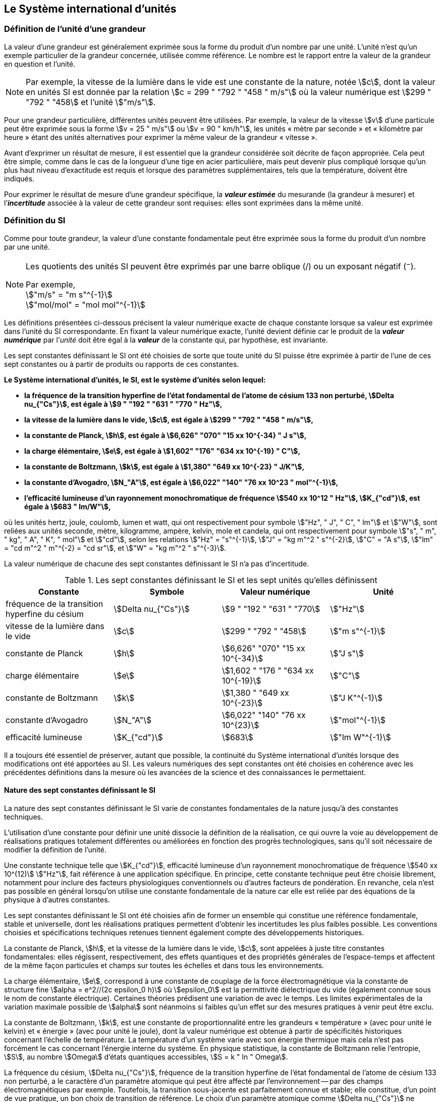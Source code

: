 
== Le Système international d’unités

=== Définition de l’unité d’une grandeur

La valeur d’une grandeur est généralement exprimée sous la forme du produit d’un nombre par
une unité. L’unité n’est qu’un exemple particulier de la grandeur concernée, utilisée comme
référence. Le nombre est le rapport entre la valeur de la grandeur en question et l’unité.

NOTE: Par exemple, la vitesse de la lumière dans
le vide est une constante de la nature, notée stem:[c],
dont la valeur en unités SI est donnée par la relation
stem:[c = 299 " "792 " "458 " m/s"] où la valeur numérique
est stem:[299 " "792 " "458] et l’unité stem:["m/s"].

Pour une grandeur particulière, différentes unités
peuvent être utilisées. Par exemple, la valeur
de la vitesse stem:[v] d’une particule peut être exprimée sous
la forme stem:[v = 25 " m/s"] ou stem:[v = 90 " km/h"],
les unités « mètre par seconde » et « kilomètre
par heure » étant des unités alternatives pour
exprimer la même valeur de la grandeur « vitesse ».

Avant d’exprimer un résultat de mesure, il est essentiel que la grandeur considérée soit
décrite de façon appropriée. Cela peut être simple, comme dans le cas de la longueur d’une
tige en acier particulière, mais peut devenir plus compliqué lorsque qu’un plus haut niveau
d’exactitude est requis et lorsque des paramètres supplémentaires, tels que la température,
doivent être indiqués.

Pour exprimer le résultat de mesure d’une grandeur spécifique, la *_valeur estimée_* du
mesurande (la grandeur à mesurer) et l’**_incertitude_** associée à la valeur de cette grandeur
sont requises: elles sont exprimées dans la même unité.


=== Définition du SI

Comme pour toute grandeur, la valeur d’une constante fondamentale peut être exprimée
sous la forme du produit d’un nombre par une unité.

[NOTE]
====
Les quotients des unités SI peuvent être exprimés par une barre oblique (/) ou un exposant négatif (^−^).

[align=left]
Par exemple, +
stem:["m/s" = "m s"^{-1}] +
stem:["mol/mol" = "mol mol"^{-1}]
====

Les définitions présentées ci-dessous précisent la valeur numérique exacte de chaque
constante lorsque sa valeur est exprimée dans l’unité du SI correspondante. En fixant la valeur
numérique exacte, l’unité devient définie car le produit de la *_valeur numérique_* par l’__unité__
doit être égal à la *_valeur_* de la constante qui, par hypothèse, est invariante.

Les sept constantes définissant le SI ont été choisies de sorte que toute unité du SI puisse
être exprimée à partir de l’une de ces sept constantes ou à partir de produits ou rapports de
ces constantes.

*Le Système international d’unités, le SI, est le système d’unités selon lequel:*

* *la fréquence de la transition hyperfine de l’état fondamental de l’atome de césium 133 non perturbé, stem:[Delta nu_{"Cs"}], est égale à stem:[9 " "192 " "631 " "770 " Hz"],*
* *la vitesse de la lumière dans le vide, stem:[c], est égale à stem:[299 " "792 " "458 " m/s"],*
* *la constante de Planck, stem:[h], est égale à stem:[6,626" "070" "15 xx 10^{-34} " J s"],*
* *la charge élémentaire, stem:[e], est égale à stem:[1,602" "176" "634 xx 10^{-19} " C"],*
* *la constante de Boltzmann, stem:[k], est égale à stem:[1,380" "649 xx 10^{-23} " J/K"],*
* *la constante d’Avogadro, stem:[N_"A"], est égale à stem:[6,022" "140" "76 xx 10^23 " mol"^{-1}],*
* *l’efficacité lumineuse d’un rayonnement monochromatique de fréquence stem:[540 xx 10^12 " Hz"], stem:[K_{"cd"}], est égale à stem:[683 " lm/W"],*

où les unités hertz, joule, coulomb, lumen et watt, qui ont respectivement pour symbole stem:["Hz", " J", " C", " lm"] et stem:["W"], sont reliées aux unités seconde, mètre, kilogramme, ampère, kelvin, mole et
candela, qui ont respectivement pour symbole stem:["s", " m", " kg", " A", " K", " mol"] et stem:["cd"], selon les relations
stem:["Hz" = "s"^{-1}], stem:["J" = "kg m"^2 " s"^{-2}], stem:["C" = "A s"], stem:["lm" = "cd m"^2 " m"^{-2} = "cd sr"], et stem:["W" = "kg m"^2 " s"^{-3}].

La valeur numérique de chacune des sept constantes définissant le SI n’a pas d’incertitude.


.Les sept constantes définissant le SI et les sept unités qu’elles définissent
[cols="1,^,1,^", options="header"]
|===

| Constante | Symbole | Valeur numérique | Unité

| fréquence de la transition hyperfine du césium | stem:[Delta nu_{"Cs"}]  | stem:[9 " "192 " "631 " "770] | stem:["Hz"]
| vitesse de la lumière dans le vide | stem:[c] | stem:[299 " "792 " "458] | stem:["m s"^{-1}]
| constante de Planck | stem:[h] | stem:[6,626" "070" "15 xx 10^{-34}] | stem:["J s"]
| charge élémentaire | stem:[e] | stem:[1,602 " "176 " "634 xx 10^{-19}] | stem:["C"]
| constante de Boltzmann | stem:[k] | stem:[1,380 " "649 xx 10^{-23}] | stem:["J K"^{-1}]
| constante d’Avogadro | stem:[N_"A"] | stem:[6,022" "140" "76 xx 10^{23}] | stem:["mol"^{-1}]
| efficacité lumineuse | stem:[K_{"cd"}] | stem:[683] | stem:["lm W"^{-1}]

|===

Il a toujours été essentiel de préserver, autant que possible, la continuité du Système
international d’unités lorsque des modifications ont été apportées au SI. Les valeurs
numériques des sept constantes ont été choisies en cohérence avec les précédentes définitions
dans la mesure où les avancées de la science et des connaissances le permettaient.


==== Nature des sept constantes définissant le SI

La nature des sept constantes définissant le SI varie de constantes fondamentales de la
nature jusqu’à des constantes techniques.

L’utilisation d’une constante pour définir une unité dissocie la définition de la réalisation,
ce qui ouvre la voie au développement de réalisations pratiques totalement différentes ou
améliorées en fonction des progrès technologiques, sans qu’il soit nécessaire de modifier la
définition de l’unité.

Une constante technique telle que stem:[K_{"cd"}], efficacité lumineuse d’un rayonnement
monochromatique de fréquence stem:[540 xx 10^(12)] stem:["Hz"], fait référence à une application spécifique.
En principe, cette constante technique peut être choisie librement, notamment pour inclure
des facteurs physiologiques conventionnels ou d’autres facteurs de pondération.
En revanche, cela n’est pas possible en général lorsqu’on utilise une constante
fondamentale de la nature car elle est reliée par des équations de la physique à d’autres
constantes.

Les sept constantes définissant le SI ont été choisies afin de former un ensemble qui
constitue une référence fondamentale, stable et universelle, dont les réalisations pratiques
permettent d’obtenir les incertitudes les plus faibles possible. Les conventions choisies et
spécifications techniques retenues tiennent également compte des développements
historiques.

La constante de Planck, stem:[h], et la vitesse de la lumière dans le vide, stem:[c], sont appelées à juste
titre constantes fondamentales: elles régissent, respectivement, des effets quantiques et des
propriétés générales de l’espace-temps et affectent de la même façon particules et champs
sur toutes les échelles et dans tous les environnements.

La charge élémentaire, stem:[e], correspond à une constante de couplage de la force
électromagnétique via la constante de structure fine
stem:[alpha = e^2//(2c epsilon_0 h)] où stem:[epsilon_0] est la permittivité
diélectrique du vide (également connue sous le nom de constante électrique). Certaines
théories prédisent une variation de  avec le temps. Les limites expérimentales de la
variation maximale possible de stem:[alpha] sont néanmoins si faibles qu’un effet sur des mesures
pratiques à venir peut être exclu.

La constante de Boltzmann, stem:[k], est une constante de proportionnalité entre les grandeurs
« température » (avec pour unité le kelvin) et « énergie » (avec pour unité le joule), dont la
valeur numérique est obtenue à partir de spécificités historiques concernant l’échelle de
température. La température d’un système varie avec son énergie thermique mais cela n’est
pas forcément le cas concernant l’énergie interne du système. En physique statistique,
la constante de Boltzmann relie l’entropie, stem:[S], au nombre stem:[Omega] d’états quantiques accessibles,
stem:[S = k " ln " Omega].

La fréquence du césium, stem:[Delta nu_{"Cs"}], fréquence de la
transition hyperfine de l’état fondamental de l’atome de césium
133 non perturbé, a le caractère d’un paramètre atomique qui peut être
affecté par l’environnement -- par des champs électromagnétiques par exemple. Toutefois,
la transition sous-jacente est parfaitement connue et stable; elle constitue, d’un point de
vue pratique, un bon choix de transition de référence. Le choix d’un paramètre atomique
comme stem:[Delta nu_{"Cs"}] ne dissocie pas la définition de la réalisation comme dans le cas de stem:[h], stem:[c], stem:[e] ou stem:[k],
mais précise la référence retenue.

La constante d’Avogadro, stem:[N_"A"], est une constante de proportionnalité entre la grandeur
« quantité de matière » (dont l’unité est la mole) et une grandeur dont la valeur est déterminée
par comptage d’entités (dont l’unité est le nombre « un », symbole 1). Elle a ainsi le caractère
d’une constante de proportionnalité similaire à la constante de Boltzmann, stem:[k].

L’efficacité lumineuse d’un rayonnement monochromatique de fréquence stem:[540 xx 10^(12) " Hz"],
stem:[K_{"cd"}], est une constante technique qui établit une relation numérique exacte entre les
caractéristiques purement physiques du flux énergétique stimulant l’oeil humain à une
fréquence de stem:[540 xx 10^(12) " hertz (W)"] et la réponse photobiologique provoquée par le flux
lumineux reçu par un observateur moyen (stem:["lm"]).


=== Définitions des unités du SI

Avant l’adoption de la révision du SI en 2018, le SI était défini à partir de sept unités de
base, les _unités dérivées_ étant formées à partir de produits de puissances des unités de base.
En définissant le SI en fixant la valeur numérique de sept constantes spécifiques,
cette distinction n’est en principe pas nécessaire car les définitions de toutes les unités,
qu’elles soient de base ou dérivées, peuvent être directement établies à partir des
sept constantes. Toutefois, les concepts d’unités de base et d’unités dérivées sont conservés
car ils sont pratiques et historiquement bien établis; par ailleurs, la série de normes
ISO/IEC 80000 précise les grandeurs de base et les grandeurs dérivées qui doivent
nécessairement correspondre aux unités de base du SI et aux unités dérivées, définies dans
la présente brochure.


==== Unités de base

Les unités de base du SI sont rassemblées dans le <<table-2>>.

[[table-2]]
.Unités SI de base
[cols="4"]
|===
2+h| Grandeur de base 2+h| Unité de base

h| Nom h| Symbole caractéristique h| Nom h| Symbole

| temps | stem:[t] | seconde | stem:["s"]
| longueur | stem:[l, x, r], etc. | mètre | stem:["m"]
| masse | stem:[m] | kilogramme | stem:["kg"]
| courant électrique | stem:[I, i] | ampère | stem:["A"]
| température thermodynamique | stem:[T] | kelvin | stem:["K"]
| quantité de matière | stem:[n] | mole | stem:["mol"]
| intensité lumineuse | stem:[I_"v"] | candela | stem:["cd"]

|===

NOTE: Les symboles des grandeurs, imprimés
en italique, sont généralement de
simples lettres de l’alphabet grec ou latin
et constituent des recommandations.
Les symboles des unités, imprimés en
caractères romains (droits), sont
_obligatoires_ (voir <<chapter5>>).


La définition du SI fondée sur les valeurs numériques fixées des sept constantes choisies
permet de déduire la définition de chacune des sept unités de base du SI à l’aide d’une ou
plusieurs de ces constantes, selon les cas. Les définitions qui en découlent sont indiquées
ci-après.


*La seconde*

*La seconde, symbole stem:["s"], est l’unité de temps du SI. Elle est définie en prenant la valeur
numérique fixée de la fréquence du césium, stem:[Delta nu_{"Cs"}], la fréquence de la transition
hyperfine de l’état fondamental de l’atome de césium 133 non perturbé, égale à
stem:[9 " "192 " "631 " "770] lorsqu’elle est exprimée en stem:["Hz"], unité égale à stem:["s"^{-1}].*

Cette définition implique la relation exacte stem:[Delta nu_{"Cs"} = 9 " "192 " "631 " "770 " Hz"]. En inversant cette
relation, la seconde est exprimée en fonction de la constante stem:[Delta nu_{"Cs"}]:


[stem%unnumbered]
++++
1 " Hz" = {Delta nu_{"Cs"}} / {9 " "192 " "631 " "770}  " ou " 1 " s" ={ 9 " "192 " "631 " "770} / {Delta nu_{"Cs"}}
++++ 

Il résulte de cette définition que la seconde est égale à la durée de stem:[9 " "192 " "631 " "770] périodes
de la radiation correspondant à la transition entre les deux niveaux hyperfins de l’état
fondamental de l’atome de césium 133 non perturbé.

Il est fait référence à un atome non perturbé afin d’indiquer clairement que la définition de
la seconde du SI se fonde sur un atome de césium isolé qui n’est pas perturbé par un champ
externe quel qu’il soit, tel que la radiation d’un corps noir à température ambiante.

La seconde ainsi définie est l’unité de temps propre, au sens de la théorie générale de la
relativité. Pour établir une échelle de temps coordonné, les signaux de différentes horloges
primaires dans le monde sont combinés, puis des corrections sont appliquées pour tenir
compte du décalage relativiste de fréquence entre les étalons à césium (voir <<cls-236>>).

Le CIPM a adopté différentes représentations secondaires de la seconde fondées sur un
nombre choisi de raies spectrales d’atomes, ions ou molécules. Les fréquences non
perturbées de ces raies peuvent être déterminées avec une incertitude relative qui n’est pas
inférieure à celle de la réalisation de la seconde fondée sur la transition hyperfine de
l’atome de ^133^Cs mais certaines peuvent être reproduites avec une meilleure stabilité.


*Le mètre*

*Le mètre, symbole stem:["m"], est l’unité de longueur du SI. Il est défini en prenant la valeur
numérique fixée de la vitesse de la lumière dans le vide, stem:[c], égale à stem:[299" "792 " "458]
lorsqu’elle est exprimée en stem:["m s"^{-1}], la seconde étant définie en fonction de stem:[Delta nu_{"Cs"}].*

Cette définition implique la relation exacte stem:[c = 299 " "792 " "458] stem:["m s"^{-1}]. En inversant cette
relation, le mètre est exprimé en fonction des constantes stem:[c] et stem:[Delta nu_{"Cs"}]:

[stem%unnumbered]
++++
1 " m" = ( c / (299" "792 " "458) ) s = (9 " "192 " "631 " "770) / (299 " "792 " "458) c / {Delta nu_{"Cs"}} ~~ 30,663 " "319 c / {Delta nu_{"Cs"}}
++++

Il résulte de cette définition que le mètre est la longueur du trajet parcouru dans le vide par
la lumière pendant une durée de stem:[1//299 " "792 " "458] de seconde.


*Le kilogramme*

*Le kilogramme, symbole stem:["kg"], est l’unité de masse du SI. Il est défini en prenant la
valeur numérique fixée de la constante de Planck, stem:[h], égale à stem:[6,626 " "070 15 xx 10^{−34}]
lorsqu’elle est exprimée en stem:["J s"], unité égale à stem:["kg m"^2 "s"^{-1}], le mètre et la seconde étant
définis en fonction de stem:[c] et stem:[Delta nu_{"Cs"}].*

Cette définition implique la relation exacte stem:[h = 6,62 " "607 " "015 xx 10^{−34} " kg m"^2 "s"^{-1}]. En inversant
cette relation, le kilogramme est exprimé en fonction des trois
constantes stem:[h], stem:[Delta nu_{"Cs"}] et stem:[c]:


[stem%unnumbered]
++++
1 " kg" = ( h / {6,626" " 070 " "15 xx 10^{-34}}) " m"^{-2} "s"
++++

relation identique à

[stem%unnumbered]
++++
1 " kg" = (299 " "792 " "458)^2 / {6,626 " "070 " "15 xx 10^{-34}} {h Delta nu_{"Cs"}} / c^2 ~~ 1,475 " " 5214 xx 10^40 {h Delta nu_{"Cs"}} / c^2
++++

Cette définition permet de définir l’unité stem:["kg m"^2 " s"^{-1}] (l’unité des grandeurs physiques
« action » et « moment cinétique »). Ainsi associée aux définitions de la seconde et du
mètre, l’unité de masse est exprimée en fonction de la constante de Planck stem:[h].

La précédente définition du kilogramme fixait la valeur de la masse du prototype
international du kilogramme stem:[cc "K"], stem:[m(cc "K")], à exactement un kilogramme; la valeur de la
constante de Planck stem:[h] devait donc être déterminée de façon expérimentale. L’actuelle
définition du kilogrammme fixe la valeur numérique de stem:[h] de façon exacte et la masse du
prototype doit désormais être déterminée de façon expérimentale.

Le nombre choisi pour fixer la valeur numérique de la constante de Planck est tel qu’au
moment de l’adoption de cette définition de l’unité de masse, le kilogramme était égal à la
masse du prototype international stem:[m(cc "K") = 1] stem:["kg"] avec une incertitude-type relative égale à
stem:[1 xx 10^{−8}], soit l’incertitude-type de la combinaison des meilleures estimations de la valeur de
la constante de Planck à ce moment-là.

Il est à noter que cette définition de l’unité de masse permet d’établir, en principe,
des réalisations primaires à tout point de l’échelle de masse.


*L’ampère*

*L’ampère, symbole stem:["A"], est l’unité de courant électrique du SI. Il est défini en prenant
la valeur numérique fixée de la charge élémentaire, e, égale à stem:[1,602 " "176 " "634 xx 10^{-19}]
lorsqu’elle est exprimée en stem:["C"], unité égale à stem:["A s"], la seconde étant définie en fonction de
stem:[Delta nu_{"Cs"}].*

Cette définition implique la relation exacte stem:[e = 1,602 " "176 " "634 xx 10^{-19}] stem:["A s"]. En inversant
cette relation, l’ampère est exprimé en fonction des constantes e et stem:[Delta nu_{"Cs"}]:

[stem%unnumbered]
++++
1 " A" = (e/{1,602 " "176 " "634 xx 10^{-19}}) " s"^{-1}
++++

relation identique à

[stem%unnumbered]
++++
1 " A" = 1/((9 " " 192 " " 631 " " 770)(1.602 " " 176 " " 634 times 10^(-19)))Delta nu_("Cs") e ~~ 6.789 " " 6868 times 10^8 Delta nu_("Cs") e.
++++


Il résulte de cette définition qu’un ampère est le courant électrique correspondant au flux de
stem:[1//(1,602 " " 176" " 634 xx 10^{-19})] charges élémentaires par seconde.

La précédente définition de l’ampère, fondée sur la force produite entre deux conducteurs
traversés par du courant, fixait la valeur de la perméabilité magnétique du vide stem:[mu_0] (également
connue sous le nom de constante magnétique) à exactement stem:[4 pi xx 10^{-7} " H m"^{-1} = 4 pi xx 10^{-7} " N A"^{-2}],
stem:["H"] et stem:["N"] représentant les unités dérivées cohérentes « henry » et « newton », respectivement.
La nouvelle définition de l’ampère fixe la valeur numérique de e et non plus celle de stem:[mu_0].
Par conséquent, stem:[mu_0] doit désormais être déterminée de façon expérimentale.

Ainsi, comme la permittivité diélectrique du vide
stem:[epsilon_0] (également connue sous le nom de constante électrique),
l’impédance du vide caractéristique stem:[Z_0] et l’admittance du vide stem:[Y_0] sont
égales à stem:[1//mu_0 c_2], stem:[mu_0 c] et stem:[1//mu_0 c] respectivement,
les valeurs de stem:[epsilon_0], stem:[Z_0], et stem:[Y_0] doivent désormais
être déterminées de façon expérimentale et ont la même incertitude-type relative que stem:[mu_0]
puisque la valeur de stem:[c] est connue avec exactitude. Le produit stem:[epsilon_0 mu_0 = 1//c^2] et le quotient
stem:[Z_0// mu_0 = c] restent exacts. Au moment de l’adoption de l’actuelle définition de l’ampère,
stem:[mu_0] était égale à stem:[4 pi xx 10^{-7} " H/m"] avec une incertitude-type relative de stem:[2,3 xx 10^{-10}].



*Le kelvin*

*Le kelvin, symbole stem:["K"], est l’unité de température thermodynamique du SI. Il est défini
en prenant la valeur numérique fixée de la constante de Boltzmann, stem:[k], égale à
stem:[1,380 " "649 xx 10^{-23}] lorsqu’elle est exprimée en stem:["J K"^{-1}], unité égale à stem:["kg m"^2 " s"^{-2} " K"^{-1}],
le kilogramme, le mètre et la seconde étant définis en fonction de stem:[h], stem:[c] et stem:[Delta nu_{"Cs"}].*

Cette définition implique la relation exacte stem:[k = 1,380 " "649 xx 10^{-23}] stem:["kg m"^2 " s"^{-2} " K"^{-1}].
En inversant cette relation, le kelvin est exprimé en fonction des constantes stem:[k], stem:[h] et stem:[Delta nu_{"Cs"}]:


[stem%unnumbered]
++++
1 " K" = ( {1,380" "649 xx 10^{-23}} / k ) "kg m"^2 " s"^{-2}
++++

relation identique à

[stem%unnumbered]
++++
1 " K" = {1,380 " "649 xx 10^{-23}} / {(6,62 " "607 " "015 xx 10^{-34})(9" "192" "631" "770)} {Delta nu_{"Cs"} h} / k ~~ 2,266" "6653 {Delta nu_{"Cs"} h} / k
++++


Il résulte de cette définition qu’un kelvin est égal au changement de la température
thermodynamique résultant d’un changement de l’énergie thermique stem:[kT] de
stem:[1,380 " "649 xx 10^{-23}] stem:["J"].

La précédente définition du kelvin établissait la température du point triple de l’eau stem:[T_("TPW")]
comme étant exactement égale à stem:[273,16 " K"]. Étant donné que l’actuelle définition du kelvin
fixe la valeur numérique de k et non plus celle de stem:[T_{"TPW"}], cette dernière doit désormais être
déterminée de façon expérimentale. Au moment de l’adoption de l’actuelle définition du
kelvin, stem:[T_{"TPW"}] était égale à stem:[273,16 " K"] avec une incertitude-type relative de stem:[3,7 xx 10^{-7}]
déterminée à partir des mesures de stem:[k] réalisées avant la redéfinition.

En raison de la manière dont les échelles de température étaient habituellement définies,
il est resté d’usage courant d’exprimer la température thermodynamique, symbole stem:[T],
en fonction de sa différence par rapport à la température de référence stem:[T_0 = 273,15 " K"]
proche du point de congélation de l’eau. Cette différence de température est appelée
température Celsius, symbole stem:[t]; elle est définie par l’équation aux grandeurs:

[stem%unnumbered]
++++
t = T - T_0
++++

L’unité de température Celsius est le degré Celsius, symbole stem:["°C"], qui par définition est égal
en amplitude à l’unité « kelvin ». Une différence ou un intervalle de température peut
s’exprimer aussi bien en kelvins qu’en degrés Celsius, la valeur numérique de la différence
de température étant la même dans les deux cas. La valeur numérique de la température
Celsius exprimée en degrés Celsius est liée à la valeur numérique de la température
thermodynamique exprimée en kelvins par la relation:

[stem%unnumbered]
++++
t // "°C" = T // "K" - 273,5
++++

(voir <<scls541>> pour une explication de la notation utilisée ici).

Le kelvin et le degré Celsius sont aussi les unités de l’Échelle internationale de température
de 1990 (EIT-90) adoptée par le CIPM en 1989 dans sa Recommandation 5 (CI-1989, PV,
*57*, 26). Il est à noter que l’EIT-90 définit les deux grandeurs
stem:[T_{90}] et stem:[t_{90}] qui sont de très
bonnes approximations des températures thermodynamiques correspondantes stem:[T] et stem:[t].

Il est également à noter que l’actuelle définition de l’unité de température
thermodynamique permet d’établir, en principe, des réalisations primaires du kelvin à tout
point de l’échelle de température.


*La mole*

*La mole, symbole stem:["mol"], est l’unité de quantité de matière du SI. Une mole contient
exactement stem:[6,022 " "140 " "76 xx 10^(23)] entités élémentaires. Ce nombre, appelé
« nombre d’Avogadro », correspond à la valeur numérique fixée de la constante
d’Avogadro, stem:[N_"A"], lorsqu’elle est exprimée en stem:["mol"^{-1}].*

*La quantité de matière, symbole stem:[n], d’un système est une représentation du nombre
d’entités élémentaires spécifiées. Une entité élémentaire peut être un atome,
une molécule, un ion, un électron, ou toute autre particule ou groupement spécifié de
particules.*

Cette définition implique la relation exacte stem:[N_"A" = 6,022 " "140 " " 76 xx 10^23] stem:["mol"^{-1}]. En inversant
cette relation, on obtient l’expression exacte de la mole en fonction de la constante stem:[N_"A"]:

[stem%unnumbered]
++++
1 " mol" = ( {6,02 " "214 " "076 xx 10^(23)} / N_"A" )
++++


Il résulte de cette définition que la mole est la quantité de matière d’un système qui contient
stem:[6,022 " "140 " "76 xx 10^(23)] entités élémentaires spécifiées.

La précédente définition de la mole fixait la valeur de la masse molaire du carbone 12,
M(^12^C), comme étant exactement égale à stem:[0,012 " kg/mol"]. Selon l’actuelle définition de la
mole, M(^12^C) n’est plus connue avec exactitude et doit être déterminée de façon
expérimentale. La valeur choisie pour stem:[N_"A"] est telle qu’au moment de l’adoption de la
présente définition de la mole, M(^12^C) était égale à stem:[0,012 " kg/mol"] avec une incertitude-type
relative de stem:[4,5 xx 10^{-10}].

La masse molaire d’un atome ou d’une molécule stem:["X"] peut toujours être obtenue à partir de sa
masse atomique relative à l’aide de l’équation:

[stem%unnumbered]
++++
M("X") = A_"r" ("X") [M(""^12 C)//12] = A_"r" ("X") M_"u"
++++

et la masse molaire d’un atome ou d’une molécule stem:["X"] est également reliée à la masse d’une
entité élémentaire stem:[m("X")] par la relation:

[stem%unnumbered]
++++
M("X") = N_"A" m("X") = N_"A" A_"r" ("X") m_"u"
++++

Dans ces équations, stem:[M_"u"] est la constante de masse molaire,
égale à stem:[M]^12^C)/12, et stem:[m_"u"] est la
constante de masse atomique unifiée, égale à stem:[m](^12^C)/12.
Elles sont liées à la constante d’Avogadro par la relation:

[stem%unnumbered]
++++
M_"u" = N_"A" m_"u"
++++

Dans le terme « quantité de matière », le mot « matière » sera généralement remplacé par
d’autres mots précisant la matière en question pour chaque application particulière;
on pourrait par exemple parler de « quantité de chlorure d’hydrogène » ou de « quantité de
benzène ». Il est important de définir précisément l’entité en question (comme le souligne la
définition de la mole), de préférence en précisant la formule chimique moléculaire du
matériau concerné. Bien que le mot « quantité » ait une définition plus générale dans le
dictionnaire, cette abréviation du nom complet « quantité de matière » est parfois utilisée
par souci de concision. Ceci s’applique aussi aux grandeurs dérivées telles que la
concentration de quantité de matière, qui peut simplement être appelée « concentration de
quantité ». Dans le domaine de la chimie clinique, le nom « concentration de quantité de
matière » est généralement abrégé en « concentration de matière ».


*La candela*

*La candela, symbole stem:["cd"], est l’unité du SI d’intensité lumineuse dans une direction
donnée. Elle est définie en prenant la valeur numérique fixée de l’efficacité lumineuse
d’un rayonnement monochromatique de fréquence stem:[540 xx 10^(12) " Hz"], stem:[K_{"cd"}], égale à
683 lorsqu’elle est exprimée en stem:["lm W"^{-1}], unité égale à stem:["cd sr W"^{-1}], ou stem:["cd sr kg"^{-1} " m"^2 " s"^3],
le kilogramme, le mètre et la seconde étant définis en fonction de stem:[h], stem:[c] et stem:[Delta nu_{"Cs"}].*

Cette définition implique la relation exacte stem:[K_{"cd"} = 683 " cd sr kg"^{-1} " m"^{-2} " s"^3] pour le rayonnement
monochromatique de fréquence stem:[nu = 540 xx 10^(12) " Hz"]. En inversant cette relation, la candela
est exprimée en fonction des constantes stem:[K_{"cd"}], stem:[h] et stem:[Delta nu_{"Cs"}]:

[stem%unnumbered]
++++
1 " cd" = ( K_{"cd"} / 683 ) " kg m"^2 " s"^{-3} " sr"^{-1}
++++

relation identique à

[stem%unnumbered]
++++
1 " cd" = 1/((6.626 " "070 " "15 xx 10^(-34))(9 " "192 " "631 " "770)^2 683)(Delta nu_("Cs"))^2 h K_("cd")
++++

[stem%unnumbered]
++++
~~ 2.614 " "8305 xx 10^(10)(Delta nu_("Cs"))^2 h K_("cd")
++++


Il résulte de cette définition que la candela est l’intensité lumineuse, dans une direction
donnée, d’une source qui émet un rayonnement monochromatique de fréquence
stem:[540 xx 10^(12) " Hz"] et dont l’intensité énergétique dans cette direction est stem:[(1//683) " W sr"^{-1}].
La définition du stéradian est donnée au bas du <<table-4>>.


==== Réalisation pratique des unités du SI

Les méthodes expérimentales de haut niveau utilisées pour réaliser les unités à l’aide
d’équations de la physique sont appelées « méthodes primaires ». Une méthode primaire a
pour caractéristique essentielle de permettre de mesurer une grandeur dans une unité
particulière en utilisant seulement des mesures de grandeurs qui n’impliquent pas l’unité en
question. Dans la présente formulation du SI, le fondement des définitions est différent de
celui utilisé précédemment, c’est pourquoi de nouvelles méthodes peuvent être utilisées
pour la réalisation pratique des unités du SI.

Chaque définition qui indique une condition ou un état physique spécifique impose une
limite fondamentale à l’exactitude de la réalisation. Un utilisateur est désormais libre de
choisir toute équation de la physique appropriée qui relie les constantes définissant le SI à
la grandeur à mesurer. Cette approche pour définir les unités de mesure les plus courantes
est beaucoup plus générale car elle n’est pas limitée par l’état actuel de la science ou des
technologies: en fonction des progrès à venir, d’autres manières de réaliser les unités à un
niveau d’exactitude plus élevé pourront être développées. Avec un tel système d’unités,
il n’existe en principe aucune limite concernant l’exactitude avec laquelle une unité peut
être réalisée. L’exception reste la seconde pour laquelle la transition micro-onde du césium
doit être conservée, pour le moment, comme base de la définition.

Une description plus détaillée de la réalisation des unités du SI figure à l’<<appendix2>>.


[[dim_des_grandeurs]]
==== Dimension des grandeurs

Les grandeurs physiques peuvent être organisées selon un système de dimensions qui a été
décidé par convention. Chacune des sept grandeurs de base du SI est considérée avoir sa
propre dimension. Les symboles utilisés pour les grandeurs de base et ceux utilisés pour
indiquer leur dimension sont présentés dans le <<table-3>>.


[[table-3]]
.Grandeurs de base et dimensions utilisées avec le SI
[cols="1,^,^"]
|===
| Grandeur de base | Symbole caractéristique de la grandeur | Symbole de la dimension

| temps | stem:[t] | stem:[sf "T"]
| longueur | stem:[l, x, r,"etc."] | stem:[sf "L"]
| masse | stem:[m] | stem:[sf "M"]
| courant électrique | stem:[I, i] | stem:[sf "I"]
| température thermodynamique | stem:[T] | stem:[Theta]
| quantité de matière | stem:[n] | stem:[sf "N"]
| intensité lumineuse | stem:[I_"v"] | stem:[sf "J"]
|===


Toutes les autres grandeurs, à l’exception de celles dont la valeur est déterminée par
comptage, sont des grandeurs dérivées qui peuvent être exprimées en fonction des grandeurs
de base à l’aide des équations de la physique. Les dimensions des grandeurs dérivées sont
écrites sous la forme de produits de puissances des dimensions des grandeurs de base au
moyen des équations qui relient les grandeurs dérivées aux grandeurs de base. En général,
la dimension d’une grandeur stem:[Q] s’écrit sous la forme d’un produit dimensionnel,

[stem%unnumbered]
++++
"dim " Q = sf "T"^{alpha} sf "L"^{beta} sf "M"^{gamma} sf "I"^{delta} Theta^{epsilon} sf "N"^{zeta} sf "J"^{eta}
++++

où les exposants stem:[alpha], stem:[beta], stem:[gamma], stem:[delta],
stem:[epsilon], stem:[zeta] et stem:[eta], qui sont en général de petits nombres entiers positifs,
négatifs ou nuls, sont appelés exposants dimensionnels.

Certaines grandeurs stem:[Q] sont définies par une équation aux grandeurs telle que tous les
exposants dimensionnels de l’équation de la dimension de stem:[Q] sont égaux à zéro. C’est vrai,
en particulier, pour une grandeur définie comme le rapport entre deux grandeurs de même
espèce. Par exemple, l’indice de réfraction d’un milieu est le rapport de deux vitesses et la
permittivité relative est le rapport entre la permittivité d’un milieu diélectrique et celle du
vide. De telles grandeurs sont simplement des nombres. L’unité associée est l’unité « un »,
symbole 1, bien que l’unité « un » soit rarement explicitement écrite (voir <<scls547>>).

Il existe également des grandeurs qui ne peuvent pas être décrites au moyen des
sept grandeurs de base du SI mais dont la valeur est déterminée par comptage.
C’est, par exemple, un nombre de molécules, d’entités cellulaires ou biomoléculaires (telles
que des copies d’une séquence d’acide nucléique particulière) ou la dégénérescence en
mécanique quantique. Ces grandeurs de comptage ont également pour unité le nombre un.

L’unité « un » est nécessairement l’élément neutre de tout système d’unités: elle est
automatiquement présente. Il n’y a pas lieu d’introduire l’unité « un » dans le SI par une
décision spécifique. Ainsi, il est possible d’établir la traçabilité formelle au SI par des
procédures adéquates et validées.

Les angles plans et solides, lorsqu’ils sont exprimés respectivement en radians et stéradians,
sont également traités dans le SI comme des grandeurs d’unité « un » (voir <<scls548>>).
Au besoin, les symboles rad et sr sont écrits explicitement de façon à souligner que la
grandeur considérée, pour les radians ou stéradians, est – ou implique – respectivement
l’angle plan ou l’angle solide. L’usage des stéradians souligne par exemple la distinction
entre les unités de flux et d’intensité en radiométrie et photométrie. Toutefois, c’est une
pratique établie de longue date en mathématiques et dans tous les domaines de la science
d’utiliser stem:["rad" = 1] et stem:["sr" = 1]. Pour des raisons historiques, le radian et le stéradian sont traités
comme des unités dérivées, tel que décrit dans la <<scls234>>.

Il est particulièrement important de disposer d’une description claire de toute grandeur
d’unité « un » (voir <<scls547>>), qui peut s’exprimer comme un rapport de grandeurs de
même nature (rapports de longueur, fractions molaires, etc.) ou comme un comptage
(nombre de photons, désintégrations, etc.).


[[scls234]]
==== Unités dérivées

Les unités dérivées sont définies comme des produits de puissances des unités de base.
Lorsque le facteur numérique de ce produit est un, les unités dérivées sont appelées _unités
dérivées cohérentes_. Les unités de base et les unités dérivées cohérentes du SI forment un
ensemble cohérent désigné sous le nom d’__ensemble cohérent des unités SI__. Le terme
« cohérent » signifie que les équations reliant les valeurs numériques des grandeurs prennent
exactement la même forme que les équations reliant les grandeurs proprement dites.

Certaines unités dérivées cohérentes du SI ont reçu un nom spécial. Le <<table-4>> établit la
liste des 22 unités ayant un nom spécial. Les sept unités de base (voir <<table-2>>) et les
unités dérivées cohérentes constituent la partie centrale de l’ensemble des unités du SI:
toutes les autres unités du SI sont des combinaisons de certaines de ces 29 unités.

Il est important de noter que n’importe laquelle des 7 unités de base et des 22 unités ayant
un nom spécial peut être formée directement à partir des sept constantes définissant le SI.
En effet, les unités de ces sept constantes incluent à la fois des unités de base et des unités
dérivées.

La CGPM a adopté une série de préfixes servant à former des multiples et sous-multiples
décimaux des unités SI cohérentes (voir <<chapter3>>). Ces préfixes sont pratiques pour
exprimer les valeurs de grandeurs beaucoup plus grandes ou beaucoup plus petites que
l’unité cohérente. Cependant, quand un préfixe est utilisé avec une unité du SI, l’unité
dérivée obtenue n’est plus cohérente car le préfixe introduit un facteur numérique différent
de un. Des préfixes peuvent être utilisés avec l’ensemble des 7 unités de base et des
22 unités ayant un nom spécial, à l’exception de l’unité de base « kilogramme », comme
expliqué en détail au <<chapter3>>.

[[table-4]]
.Les 22 unités SI ayant un nom spécial et un symbole particulier
[cols="4",options="header"]
|===
| Grandeur dérivée
| Nom spécial de l’unité
| Expression de l’unité en unités de base footnote:[L'ordre des symboles des unités de base dans le <<table-4>> est différent de celui utilisé dans la 8^e^ édition de la Brochure sur le SI par suite à la décision prise par le CCU à sa 21^e^ réunion (2013) de
revenir à l’ordre originel défini dans la Résolution 12 adoptée par la CGPM à sa 11^e^ réunion (1960),
selon laquelle le newton est noté: stem:["kg m s"^{-2}], le joule: stem:["kg m"^2 " s"^{-2}] et stem:["J s"]: stem:["kg m"^{-2^} " s"^{-1}]. L’objectif est de refléter les principes physiques sous-jacents aux équations correspondantes des grandeurs bien que,
pour certaines unités dérivées plus complexes, cela puisse s’avérer impossible.]
| Expression de l’unité en d’autres unités SI

| angle plan | radian footnote:[Le radian est l’unité cohérente d’angle plan. Un radian est un angle compris entre deux rayons d’un
cercle qui, sur la circonférence du cercle, interceptent un arc de longueur égale à celle du rayon.
Le radian est aussi l’unité d’angle de phase. Pour les phénomènes périodiques, l’angle de phase
augmente de stem:[2 pi " rad"] à chaque période. Le radian était auparavant une unité SI supplémentaire mais
cette catégorie a été supprimée en 1995.] | stem:["rad" = "m/m"] | 
| angle solide | stéradian footnote:[Le stéradian est l’unité cohérente d’angle solide. Un stéradian est un angle solide d’un cône qui,
ayant son sommet au centre d’une sphère, découpe sur la surface de cette sphère une aire égale à
celle d’un carré ayant pour côté une longueur égale au rayon de la sphère. Comme le radian,
le stéradian était auparavant une unité SI supplémentaire.] | stem:["sr" = "m"^2 // m^2] |
| fréquence | hertz footnote:[Le hertz ne doit être utilisé que pour les phénomènes périodiques et le becquerel que pour les
processus aléatoires liés à la mesure de l’activité d’un radionucléide.] | stem:["Hz" = "s"^{-1}] | 
| force | newton | stem:["N" = "kg m s"^{-2}] | 
| pression, contrainte | pascal | stem:["Pa" = "kg m"^{-1} " s"^{-2}] | 
| énergie, travail, quantité de chaleur | joule | stem:["J" = "kg m"^2 " s"^{-2}] | stem:["N m"]
| puissance, flux énergétique | watt | stem:["W" = "kg m"^2 " s"^{-3}] | stem:["J/s"]
| charge électrique | coulomb | stem:["C" = "A s"] | 
| différence de potentiel électrique footnote:[La différence de potentiel électrique est
également appelée « tension » ou « tension électrique »
dans certains pays.] | volt | stem:["V" = "kg m"^2 " s"^{-3} " A"^{-1}] | stem:["W/A"]
| capacité électrique | farad | stem:["F" = "kg"^{-1} " m"^{-2} " s"^4 " A"^2] | stem:["C/V"]
| résistance électrique | ohm | stem:[Omega = "kg m"^2 " s"^{-3} " A"^{-2}] | stem:["V/A"]
| conductance électrique | siemens | stem:["S" = "kg"^{-1} " m"^{-2} " s"^3 " A"^2] | stem:["A/V"]
| flux d’induction magnétique | weber | stem:["Wb" = "kg m"^2 " s"^{-2} " A"^{-1}] | stem:["V s"]
| induction magnétique | tesla | stem:["T" = "kg s"^{-2} " A"^{-1}] | stem:["Wb/m"^2]
| inductance | henry | stem:["H" = "kg m"^2 " s"^{-2} " A"^{-2}] | stem:["Wb/A"]
| température Celsius | degré Celsius footnote:[Le degré Celsius est utilisé pour exprimer des températures Celsius. La valeur numérique d’une
différence de température ou d’un intervalle de température est identique quand elle est exprimée en
degrés Celsius ou en kelvins.] | stem:["°C" = "K"] |
| flux lumineux | lumen | stem:["lm" = "cd sr"] footnote:[En photométrie, on maintient généralement le nom et le symbole du stéradian, sr, dans l’expression des unités.] | stem:["cd sr"]
| éclairement lumineux | lux | stem:["lx" = "cd sr m"^{-2}] | stem:["lm"//"m"^2]
| activité d’un radionucléide footnote:[Le hertz ne doit être utilisé que pour les phénomènes périodiques et le becquerel que pour les
processus aléatoires liés à la mesure de l’activité d’un radionucléide.] footnote:[L’activité d’un radionucléide est parfois appelée de manière incorrecte radioactivité.] | becquerel | stem:["Bq" = "s"^{-1}] |
| dose absorbée, kerma | gray | stem:["Gy" = "m"^2 " s"^{-2}] | stem:["J/kg"]
| équivalent de dose | sievert footnote:[Voir la Recommandation 2 du CIPM sur l’utilisation du sievert (PV, 2002, *70*, 102).] | stem:["Sv" = "m"^2 " s"^{-2}] | stem:["J/kg"]
| activité catalytique | katal | stem:["kat" = "mol s"^{-1}] |
|===


Les 7 unités de base et les 22 unités ayant un nom spécial et un symbole particulier peuvent
être combinées pour exprimer des unités d’autres grandeurs dérivées. Étant donné le
nombre illimité de grandeurs, il n’est pas possible de fournir une liste complète des
grandeurs et unités dérivées. Le <<table-5>> présente un certain nombre d’exemples de
grandeurs dérivées, avec les unités dérivées cohérentes correspondantes exprimées en
unités de base. En outre, le <<table-6>> présente des exemples d’unités dérivées cohérentes
dont les noms et symboles comprennent également des unités dérivées. L’ensemble des
unités SI comprend l’ensemble des unités cohérentes et les multiples et sous-multiples
formés à l’aide de préfixes SI.


[[table-5]]
.Exemples d’unités dérivées cohérentes du SI exprimées à partir des unités de base
[cols="1,^,^",options="header"]
|===
| Grandeur dérivée | Symbole caractéristique de la grandeur | Unité dérivée exprimée en unités de base

| superficie | stem:[A] | stem:["m"^2]
| volume | stem:[V] | stem:["m"^3]
| vitesse | stem:[v] | stem:["m s"^{-1}]
| accélération | stem:[a] | stem:["m s"^{-2}]
| nombre d’ondes | stem:[sigma] | stem:["m"^{-1}]
| masse volumique | stem:[rho] | stem:["kg m"^{-3}]
| masse surfacique | stem:[rho_"A"] | stem:["kg m"^{-2}]
| volume massique | stem:[v] | stem:["m"^3 "kg"^{-1}]
| densité de courant | stem:[j] | stem:["A m"^{-2}]
| champ magnétique | stem:[H] | stem:["A m"^{-1}]
| concentration de quantité de matière | stem:[c] | stem:["mol m"^{-3}]
| concentration massique | stem:[rho, gamma] | stem:["kg m"^{-3}]
| luminance lumineuse | stem:[L_"v"] | stem:["cd m"^{-2}]
|===


[[table-6]]
.Exemples d’unités dérivées cohérentes du SI dont le nom et le symbole comprennent des unités dérivées cohérentes du SI ayant un nom spécial et un symbole particulier
[cols="4",options="header"]
|===
| Grandeur dérivée | Nom de l’unité dérivée cohérente | Symbole | Unité dérivée exprimée en unités de base

| viscosité dynamique | pascal seconde | stem:["Pa s"] | stem:["kg m"^{-1} " s"^{-1}]
| moment d’une force | newton mètre | stem:["N m"] | stem:["kg m"^2 " s"^{-2}]
| tension superficielle | newton par mètre | stem:["N m"^{-1}] | stem:["kg s"^{-2}]
| vitesse angulaire, fréquence angulaire | radian par seconde | stem:["rad s"^{-1}] | stem:["s"^{-1}]
| accélération angulaire | radian par seconde carrée | stem:["rad s"^{-2}] | stem:["s"^{-2}]
| flux thermique surfacique, éclairement énergétique | watt par mètre carré | stem:["W m"^{-2}] | stem:["kg s"^{-3}]
| capacité thermique, entropie | joule par kelvin | stem:["J K"^{-1}] | stem:["kg m"^2 " s"^{-2} " K"^{-1}]
| capacité thermique massique, entropie massique | joule par kilogramme kelvin | stem:["J K"^{-1} " kg"^{-1}] | stem:["m"^2 " s"^{-2} " K"^{-1}]
| énergie massique | joule par kilogramme | stem:["J kg"^{-1}] | stem:["m"^2 " s"^{-2}]
| conductivité thermique | watt par mètre kelvin | stem:["W m"^{-1} " K"^{-1}] | stem:["kg m s"^{-3} " K"^{-1}]
| énergie volumique | joule par mètre cube | stem:["J m"^{-3}] | stem:["kg m"^{-s-2}]
| champ électrique | volt par mètre | stem:["V m"^{-1}] | stem:["kg m s"^{-3} " A"^{-1}]
| charge électrique volumique | coulomb par mètre cube | stem:["C m"^{-3}] | stem:["A s m"^{-3}]
| charge électrique surfacique | coulomb par mètre carré | stem:["C m"^{-2}] | stem:["A s m"^{-2}]
| induction électrique, déplacement électrique | coulomb par mètre carré | stem:["C m"^{-2}] | stem:["A s m"^{-2}]
| permittivité | farad par mètre | stem:["F m"^{-1}] | stem:["kg"^{-1} " m"^{-3} " s"^4 " A"^2]
| perméabilité | henry par mètre | stem:["H m"^{-1}] | stem:["kg m s"^{-2} " A"^{-2}]
| énergie molaire | joule par mole | stem:["J mol"^{-1}] | stem:["kg m"^2 " s"^{-2} " mol"^{-1}]
| entropie molaire, capacité thermique molaire | joule par mole kelvin | stem:["J K"^{-1} " mol"^{-1}] | stem:["kg m"^2 " s"^{-2} " mol"^{-1} " K"^{-1}]
| exposition (rayons x et stem:[gamma]) | coulomb par kilogramme | stem:["C kg"^{-1}] | stem:["A s kg"^{-1}]
| débit de dose absorbée | gray par seconde | stem:["Gy s"^{-1}] | stem:["m"^2 " s"^{-3}]
| intensité énergétique | watt par stéradian | stem:["W sr"^{-1}] | stem:["kg m"^2 " s"^{-3}]
| luminance énergétique | watt par mètre carré stéradian | stem:["W sr"^{-1} " m"^{-2}] | stem:["kg s"^{-3}]
| concentration de l’activité catalytique | katal par mètre cube | stem:["kat m"^{-3}] | stem:["mol s"^{-1} " m"^{-3}]
|===


Il est important de souligner que chaque grandeur physique n’a qu’une seule unité SI
cohérente, même si cette unité peut être exprimée sous différentes formes au moyen de
noms spéciaux ou de symboles particuliers.

Toutefois, l’inverse n’est pas vrai car, de façon générale, la même unité SI peut être
employée pour exprimer différentes grandeurs. Par exemple, le joule par kelvin est le nom
de l’unité SI pour la grandeur « capacité thermique » et pour la grandeur « entropie ».
De même, l’ampère est le nom de l’unité SI pour la grandeur de base « courant électrique »
et pour la grandeur dérivée « force magnétomotrice ». Il est important de remarquer qu’il ne
suffit pas d’indiquer le nom de l’unité pour spécifier la grandeur mesurée. Cette règle
s’applique non seulement aux textes scientifiques et techniques mais aussi, par exemple,
aux appareils de mesure (en effet, ces derniers doivent afficher non seulement l’unité mais
aussi la grandeur mesurée).

En pratique on exprime l’unité de certaines grandeurs en employant de préférence un nom
spécial afin de réduire le risque de confusion entre des grandeurs différentes ayant la même
dimension. Dans ce cas, on peut rappeler comment la grandeur est définie. Par exemple,
la grandeur « couple » est le produit vectoriel d’un vecteur position et d’un vecteur force:
son unité SI est le « newton mètre ». Bien que le couple ait la même dimension que
l’énergie (exprimée en unité SI « joule »), le joule n’est jamais utilisé pour exprimer un
couple.

NOTE: La Commission électrotechnique internationale
(IEC) a introduit le var (symbole: var) comme nom spécial
pour l’unité de puissance réactive. Exprimé en unités SI
cohérentes, le var est identique au volt ampère.

L’unité SI de fréquence est le hertz, l’unité SI de vitesse angulaire et de fréquence angulaire
est le radian par seconde, et l’unité SI d’activité est le becquerel: toutes impliquent un
comptage par seconde. Même s’il est correct d’écrire ces trois unités « seconde à la
puissance moins un », l’emploi de noms différents sert à souligner la différence de nature
des grandeurs en question. Il est particulièrement important de distinguer les fréquences des
fréquences angulaires car leurs valeurs numériques diffèrent par définition d’un facteur 
footnote:[Voir la norme ISO 80000-3 pour de plus amples détails.] de
stem:[2 pi]. Ignorer cela peut provoquer une erreur de stem:[2 pi]. On remarque que dans certains pays
les valeurs de fréquence sont exprimées par convention à l’aide de « cycle/s » ou « cps » au
lieu de l’unité SI « Hz », bien que « cycle » et « cps » ne soient pas des unités du SI.
On remarque également qu’il est courant, bien que cela ne soit pas recommandé, d’utiliser
le terme « fréquence » pour des grandeurs exprimées en rad/s. De ce fait, il est recommandé
de toujours exprimer les grandeurs « fréquence », « fréquence angulaire » et « vitesse
angulaire » de façon explicite en stem:["Hz"] ou stem:["rad/s"] mais pas en stem:["s"^{-1}].

Dans le domaine des rayonnements ionisants, l’unité SI utilisée est le becquerel plutôt que
la seconde moins un, et les unités SI « gray » et « sievert » plutôt que le joule par
kilogramme pour, respectivement, la dose absorbée et l’équivalent de dose. Les noms
spéciaux « becquerel », « gray » et « sievert » ont été introduits en raison des dangers pour
la santé humaine qui pourraient résulter d’erreurs dans le cas où les unités « seconde à la
puissance moins un » et « joule par kilogramme » seraient utilisées à tort pour expliciter ces
grandeurs.

L’expression de températures ou de différences de température requiert une attention
particulière. Une différence de température de stem:[1 " K"] équivaut à une différence de température
de stem:[1 " °C"] mais il faut prendre en considération la différence de stem:[273,15 " K"] pour exprimer une
température thermodynamique. L’unité degré Celsius n’est cohérente que lorsqu’elle est
utilisée pour exprimer des différences de température.


==== Unités des grandeurs décrivant des effets biologiques et physiologiques

Quatre des unités du SI listées dans les <<table-2>> et <<table-4>> incluent des coefficients
physiologiques de pondération: il s’agit de la candela, du lumen, du lux et du sievert.

Le lumen et le lux sont dérivés de l’unité de base « candela ». Comme la candela,
ils donnent des informations sur la vision humaine. La candela a été adoptée comme unité
de base en 1954 afin de reconnaître l’importance de la lumière dans la vie courante.
De plus amples informations sur les unités et les conventions utilisées pour définir des
grandeurs photochimiques et photobiologiques sont données dans l’<<appendix3>>.

Les rayonnements ionisants déposent de l’énergie dans la matière irradiée. Le rapport entre
l’énergie déposée et la masse est appelé « dose absorbée », stem:[D]. Conformément à la décision
prise par le CIPM en 2002 la grandeur « équivalent de dose » stem:[H = Q D] est le produit de la
dose absorbée stem:[D] et du facteur numérique de qualité stem:[Q], qui prend en compte l’efficacité
biologique du rayonnement et qui dépend de l’énergie et du type de rayonnement.

Il existe des unités de grandeurs décrivant des effets biologiques et impliquant des facteurs
de pondération qui ne sont pas des unités SI. On peut citer deux exemples.

Le son cause des fluctuations de pression dans l’air qui s’ajoutent à la pression
atmosphérique normale et qui sont perçues par l’oreille humaine. La sensibilité de l’oreille
dépend de la fréquence sonore mais ne suit pas une relation simple, ni en fonction de
l’amplitude des variations de pression, ni en fonction de la fréquence. Par conséquent,
des grandeurs pondérées en fonction de la fréquence sont utilisées en acoustique pour
donner une approximation de la manière dont le son est perçu. Elles sont par exemple
utilisées pour des mesures concernant la protection contre les dommages auditifs. L’effet
des ondes acoustiques ultrasonores est source de préoccupations similaires dans le
diagnostic médical et dans le domaine thérapeutique.

Il existe une classe d’unités servant à quantifier l’activité biologique de certaines substances
utilisées pour le diagnostic médical et la thérapie, qui ne peuvent pas encore être définies en
fonction des unités du SI. Cette absence de définition est due au mécanisme de l’effet
biologique spécifique à ces substances qui n’est pas encore suffisamment bien compris pour
être quantifiable en fonction de paramètres physico-chimiques. Compte tenu de leur
importance pour la santé humaine et la sécurité, l’Organisation mondiale de la santé (OMS)
a pris la responsabilité de définir des unités internationales OMS pour l’activité biologique
de ces substances.

[[cls-236]]
==== Les unités SI dans le cadre de la théorie de la relativité générale

La réalisation pratique d’une unité et le processus de comparaison requièrent un ensemble
d’équations dans le cadre d’une description théorique. Dans certains cas, ces équations
comprennent des effets relativistes.

Pour les étalons de fréquence, il est possible de conduire des comparaisons à distance au
moyen de signaux électromagnétiques. Pour interpréter les résultats, il est nécessaire de
faire appel à la théorie de la relativité générale puisque celle-ci prédit, entre autres,
un décalage de fréquence entre les étalons d’environ stem:[1 xx 10^{-16}] en valeur relative par mètre
d’altitude à la surface de la Terre. Des effets de cet ordre de grandeur doivent être corrigés
lors de la comparaison des meilleurs étalons de fréquence.

Lorsque des réalisations pratiques sont comparées au niveau local, c’est-à-dire dans une
zone spécifique de l’espace-temps, les effets liés à la courbure de l’espace-temps décrits par
la théorie de la relativité générale peuvent être négligés. Si des réalisations ont les mêmes
coordonnées dans l’espace-temps (par exemple, même trajectoire et même accélération ou
même champ gravitationnel), les effets relativistes peuvent être complètement ignorés.

